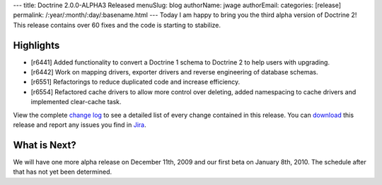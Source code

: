 ---
title: Doctrine 2.0.0-ALPHA3 Released
menuSlug: blog
authorName: jwage 
authorEmail: 
categories: [release]
permalink: /:year/:month/:day/:basename.html
---
Today I am happy to bring you the third alpha version of Doctrine
2! This release contains over 60 fixes and the code is starting to
stabilize.

Highlights
~~~~~~~~~~


-  [r6441] Added functionality to convert a Doctrine 1 schema to
   Doctrine 2 to help users with upgrading.
-  [r6442] Work on mapping drivers, exporter drivers and reverse
   engineering of database schemas.
-  [r6551] Refactorings to reduce duplicated code and increase
   efficiency.
-  [r6554] Refactored cache drivers to allow more control over
   deleting, added namespacing to cache drivers and implemented
   clear-cache task.

View the complete
`change log <http://www.doctrine-project.org/change_log/2_0_0_ALPHA3>`_
to see a detailed list of every change contained in this release.
You can `download <http://www.doctrine-project.org/download#2_0>`_
this release and report any issues you find in
`Jira <http://www.doctrine-project.org/jira>`_.

What is Next?
~~~~~~~~~~~~~

We will have one more alpha release on December 11th, 2009 and our
first beta on January 8th, 2010. The schedule after that has not
yet been determined.
